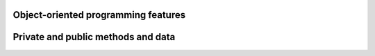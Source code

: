 

Object-oriented programming features
------------------------------------


Private and public methods and data
-----------------------------------
